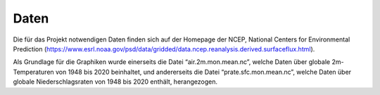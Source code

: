 Daten
=====

Die für das Projekt notwendigen Daten finden sich auf der Homepage der NCEP, National Centers for Environmental Prediction (https://www.esrl.noaa.gov/psd/data/gridded/data.ncep.reanalysis.derived.surfaceflux.html). 

Als Grundlage für die Graphiken wurde einerseits die Datei “air.2m.mon.mean.nc”, welche Daten über globale 2m-Temperaturen von 1948 bis 2020 beinhaltet, und andererseits die Datei “prate.sfc.mon.mean.nc”, welche Daten über globale Niederschlagsraten von 1948 bis 2020 enthält, herangezogen.

